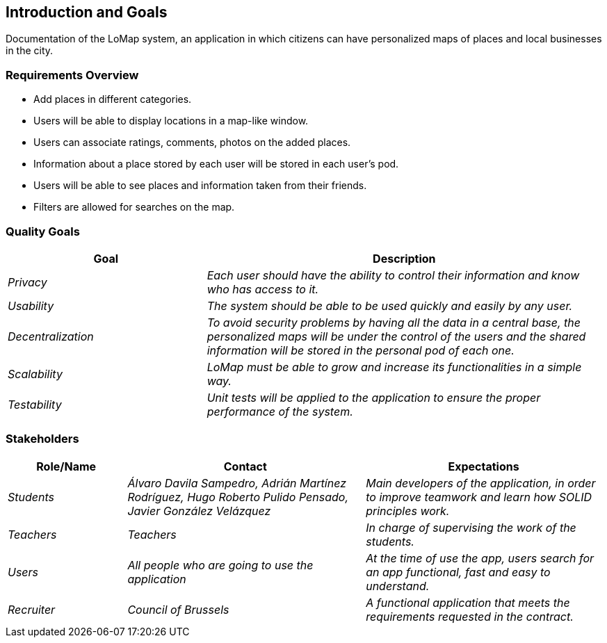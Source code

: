 [[section-introduction-and-goals]]
== Introduction and Goals

Documentation of the LoMap system, an application in which citizens can have personalized maps of places and local businesses in the city.


=== Requirements Overview

* Add places in different categories.
* Users will be able to display locations in a map-like window.
* Users can associate ratings, comments, photos on the added places.
* Information about a place stored by each user will be stored in each user's pod.
* Users will be able to see places and information taken from their friends.
* Filters are allowed for searches on the map.


=== Quality Goals

[options="header",cols="1,2"]
|===
|Goal|Description
| _Privacy_ | _Each user should have the ability to control their information and know who has access to it._
| _Usability_ | _The system should be able to be used quickly and easily by any user._
| _Decentralization_ | _To avoid security problems by having all the data in a central base, the personalized maps will be under the control of the users and the shared information will be stored in the personal pod of each one._
| _Scalability_ | _LoMap must be able to grow and increase its functionalities in a simple way._
| _Testability_ | _Unit tests will be applied to the application to ensure the proper performance of the system._
|===

=== Stakeholders

[options="header",cols="1,2,2"]
|===
|Role/Name|Contact|Expectations
| _Students_ | _Álvaro Davila Sampedro,
Adrián Martínez Rodríguez,
Hugo Roberto Pulido Pensado,
Javier González Velázquez_ | _Main developers of the application, in order to improve teamwork and learn how SOLID principles work._
| _Teachers_ | _Teachers_ | _In charge of supervising the work of the students._
| _Users_ | _All people who are going to use the application_ | _At the time of
use the app, users search for an app functional, fast and easy to understand._
| _Recruiter_ | _Council of Brussels_ | _A functional application that meets the requirements requested in the contract._
|===